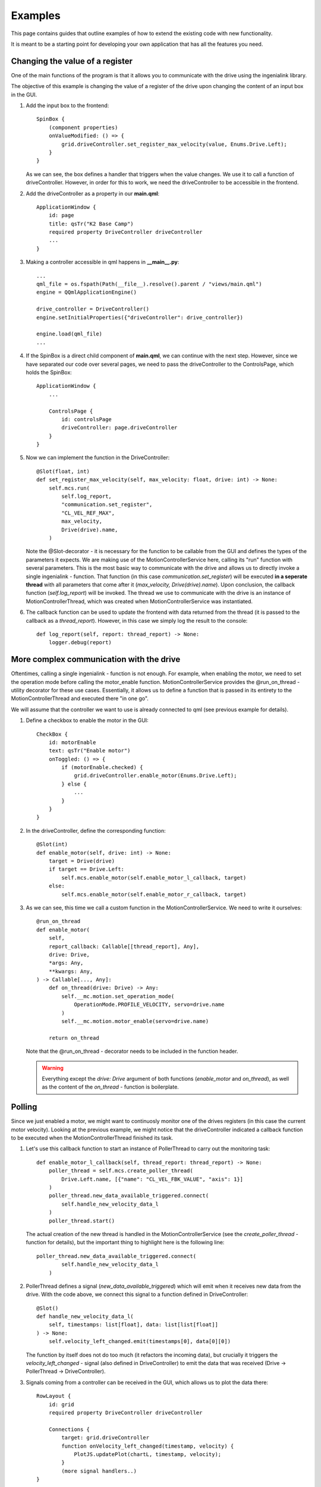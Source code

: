 ********
Examples
********

This page contains guides that outline examples of how to extend the existing code with new functionality.

It is meant to be a starting point for developing your own application that has all the features you need.

Changing the value of a register
================================

One of the main functions of the program is that it allows you to communicate with the drive using the ingenialink library.

The objective of this example is changing the value of a register of the drive upon changing the content of an input box in the GUI.

#.  Add the input box to the frontend::

        SpinBox {
            (component properties)
            onValueModified: () => {
                grid.driveController.set_register_max_velocity(value, Enums.Drive.Left);
            }
        }

    As we can see, the box defines a handler that triggers when the value changes. We use it to call a function of driveController.
    However, in order for this to work, we need the driveController to be accessible in the frontend.

#.  Add the driveController as a property in our **main.qml**::

        ApplicationWindow {
            id: page
            title: qsTr("K2 Base Camp")
            required property DriveController driveController
            ...        
        }

#.  Making a controller accessible in qml happens in **__main__.py**::

        ...
        qml_file = os.fspath(Path(__file__).resolve().parent / "views/main.qml")
        engine = QQmlApplicationEngine()

        drive_controller = DriveController()
        engine.setInitialProperties({"driveController": drive_controller})

        engine.load(qml_file)
        ...

#.  If the SpinBox is a direct child component of **main.qml**, we can continue with the next step. However, since we have separated our code over several pages, we need to pass the driveController to the ControlsPage, which holds the SpinBox::

        ApplicationWindow {
            ...

            ControlsPage {
                id: controlsPage
                driveController: page.driveController
            }
        }

#.  Now we can implement the function in the DriveController::

        @Slot(float, int)
        def set_register_max_velocity(self, max_velocity: float, drive: int) -> None:
            self.mcs.run(
                self.log_report,
                "communication.set_register",
                "CL_VEL_REF_MAX",
                max_velocity,
                Drive(drive).name,
            )

    Note the @Slot-decorator - it is necessary for the function to be callable from the GUI and defines the types of the parameters it expects.
    We are making use of the MotionControllerService here, calling its "run" function with several parameters. 
    This is the most basic way to communicate with the drive and allows us to directly invoke a single ingenialink - function.
    That function (in this case *communication.set_register*) will be executed **in a seperate thread** with all parameters that come after it (*max_velocity, Drive(drive).name*).
    Upon conclusion, the callback function (*self.log_report*) will be invoked.
    The thread we use to communicate with the drive is an instance of MotionControllerThread, which was created when MotionControllerService was instantiated.

#.  The callback function can be used to update the frontend with data returned from the thread (it is passed to the callback as a *thread_report*). However, in this case we simply log the result to the console::

        def log_report(self, report: thread_report) -> None:
            logger.debug(report)


More complex communication with the drive
=========================================

Oftentimes, calling a single ingenialink - function is not enough. 
For example, when enabling the motor, we need to set the operation mode before calling the motor_enable function.
MotionControllerService provides the @run_on_thread - utility decorator for these use cases. 
Essentially, it allows us to define a function that is passed in its entirety to the MotionControllerThread and executed there "in one go".

We will assume that the controller we want to use is already connected to qml (see previous example for details).

#.  Define a checkbox to enable the motor in the GUI::

        CheckBox {
            id: motorEnable
            text: qsTr("Enable motor")
            onToggled: () => {
                if (motorEnable.checked) {
                    grid.driveController.enable_motor(Enums.Drive.Left);
                } else {
                    ...
                }
            }
        }

#.  In the driveController, define the corresponding function::

        @Slot(int)
        def enable_motor(self, drive: int) -> None:
            target = Drive(drive)
            if target == Drive.Left:
                self.mcs.enable_motor(self.enable_motor_l_callback, target)
            else:
                self.mcs.enable_motor(self.enable_motor_r_callback, target)

#.  As we can see, this time we call a custom function in the MotionControllerService. We need to write it ourselves::

        @run_on_thread
        def enable_motor(
            self,
            report_callback: Callable[[thread_report], Any],
            drive: Drive,
            *args: Any,
            **kwargs: Any,
        ) -> Callable[..., Any]:
            def on_thread(drive: Drive) -> Any:
                self.__mc.motion.set_operation_mode(
                    OperationMode.PROFILE_VELOCITY, servo=drive.name
                )
                self.__mc.motion.motor_enable(servo=drive.name)

            return on_thread

    Note that the @run_on_thread - decorator needs to be included in the function header.

    .. WARNING::
        
        Everything except the *drive: Drive* argument of both functions (*enable_motor* and *on_thread*), as well as the content of the *on_thread* - function is boilerplate.

Polling
=======

Since we just enabled a motor, we might want to continuosly monitor one of the drives registers (in this case the current motor velocity).
Looking at the previous example, we might notice that the driveController indicated a callback function to be executed when the MotionControllerThread finished its task.

#.  Let's use this callback function to start an instance of PollerThread to carry out the monitoring task::

        def enable_motor_l_callback(self, thread_report: thread_report) -> None:
            poller_thread = self.mcs.create_poller_thread(
                Drive.Left.name, [{"name": "CL_VEL_FBK_VALUE", "axis": 1}]
            )
            poller_thread.new_data_available_triggered.connect(
                self.handle_new_velocity_data_l
            )
            poller_thread.start()

    The actual creation of the new thread is handled in the MotionControllerService (see the *create_poller_thread* - function for details), but the important thing to highlight here is the following line::

        poller_thread.new_data_available_triggered.connect(
                self.handle_new_velocity_data_l
            )

#.  PollerThread defines a signal (*new_data_available_triggered*) which will emit when it receives new data from the drive. With the code above, we connect this signal to a function defined in DriveController::

        @Slot()
        def handle_new_velocity_data_l(
            self, timestamps: list[float], data: list[list[float]]
        ) -> None:
            self.velocity_left_changed.emit(timestamps[0], data[0][0])

    The function by itself does not do too much (it refactors the incoming data), but crucially it triggers the *velocity_left_changed* - signal (also defined in DriveController) to emit the data that was received (Drive -> PollerThread -> DriveController).

#.  Signals coming from a controller can be received in the GUI, which allows us to plot the data there::

        RowLayout {
            id: grid
            required property DriveController driveController

            Connections {
                target: grid.driveController
                function onVelocity_left_changed(timestamp, velocity) {
                    PlotJS.updatePlot(chartL, timestamp, velocity);
                }
                (more signal handlers..)
        }
    
    The driveController property is the same as outlined in the first example. 
    The important part to look at here is the *Connections* - component.
    It defines a target to connect to - this is where signals are coming from.
    It then defines handlers that will trigger when a specific signal is emitted.
    The name of the function corresponds to the signal we wish to react to, prefixed with an "on" (*onVelocity_left_changed* fires when *velocity_left_changed* emits).
    We now have the data available in the GUI and can draw a plot (refer to the *updatePlot* - javascript function for details).


Writing tests
=============

Unit
----

GUI
---